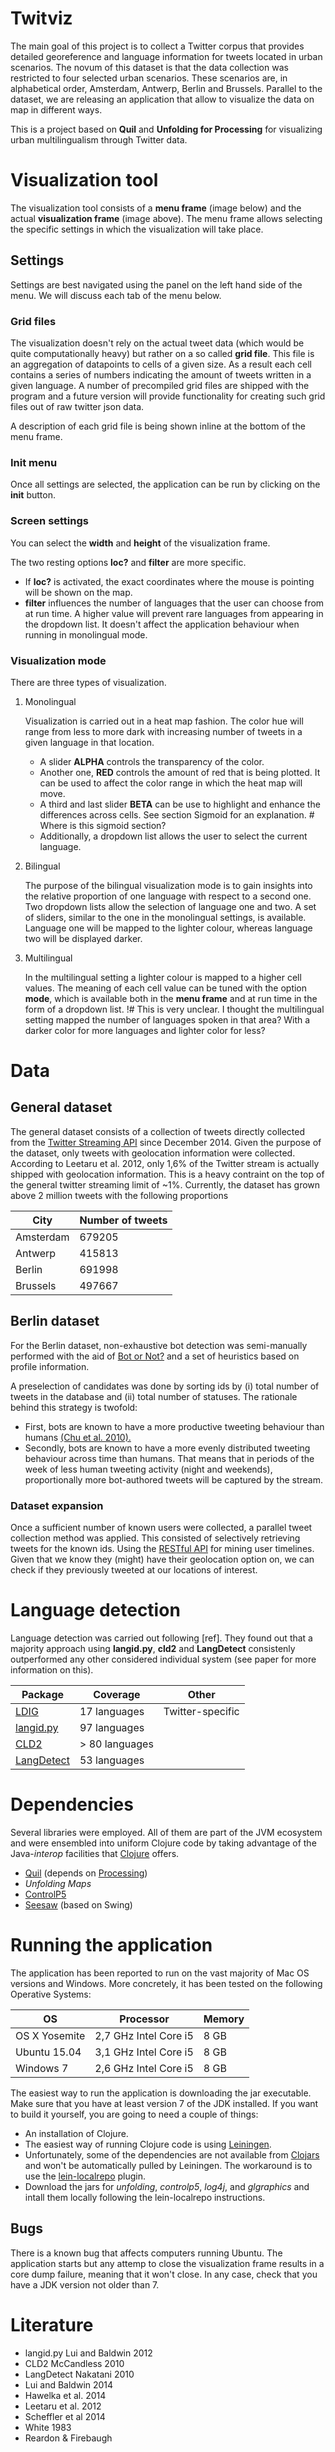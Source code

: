
* Twitviz
# Find different name

The main goal of this project is to collect a Twitter corpus that provides detailed georeference and language information for tweets located in urban scenarios.
The novum of this dataset is that the data collection was restricted to four selected urban scenarios. These scenarios are, in alphabetical order, Amsterdam, Antwerp, Berlin and Brussels.
Parallel to the dataset, we are releasing an application that allow to visualize the data on map in different ways.
# Is the data really the main goal? Shouldn't we have multiple goals? (data / visualisation / ... )
# We aren't even sharing the data. I thought the goal was to check if Twitter is a good representation of the diversity of language use in cities.

This is a project based on *Quil* and *Unfolding for Processing* for visualizing urban multilingualism through Twitter data. 

* Visualization tool

[[./img/antwerp.png]]

The visualization tool consists of a *menu frame* (image below) and the actual *visualization frame* (image above).
The menu frame allows selecting the specific settings in which the visualization will take place.

** Settings

Settings are best navigated using the panel on the left hand side of the menu. We will discuss each tab of the menu below.

[[./img/init_menu.png]]

*** Grid files
The visualization doesn't rely on the actual tweet data (which would be quite computationally heavy) but rather on 
a so called *grid file*. This file is an aggregation of datapoints to cells of a given size. As a result each cell
contains a series of numbers indicating the amount of tweets written in a given language.
A number of precompiled grid files are shipped with the program and a future version will provide functionality
for creating such grid files out of raw twitter json data.

A description of each grid file is being shown inline at the bottom of the menu frame.

*** Init menu

Once all settings are selected, the application can be run by clicking on the *init* button.

*** Screen settings

You can select the *width* and *height* of the visualization frame. 

The two resting options *loc?* and *filter* are more specific.
- If *loc?* is activated, the exact coordinates where the mouse is pointing will be shown on the map.
- *filter* influences the number of languages that the user can choose from at run time. A higher value will prevent rare languages from appearing in the dropdown list. It doesn't affect the application behaviour when running in monolingual mode.

*** Visualization mode
There are three types of visualization.

[[./img/berlin.png]]

**** Monolingual
     
Visualization is carried out in a heat map fashion. The color hue will range from less to more dark with increasing number of tweets in a given language in that location.
- A slider *ALPHA* controls the transparency of the color.
- Another one, *RED* controls the amount of red that is being plotted. It can be used to affect the color range in which the heat map will move.
- A third and last slider *BETA* can be use to highlight and enhance the differences across cells. See section Sigmoid for an explanation. # Where is this sigmoid section?
- Additionally, a dropdown list allows the user to select the current language.

**** Bilingual

The purpose of the bilingual visualization mode is to gain insights into the relative proportion of one language
with respect to a second one.
Two dropdown lists allow the selection of language one and two.
A set of sliders, similar to the one in the monolingual settings, is available.
Language one will be mapped to the lighter colour, whereas language two will be displayed darker.

**** Multilingual

In the multilingual setting a lighter colour is mapped to a higher cell values.
The meaning of each cell value can be tuned with the option *mode*, which is available 
both in the *menu frame* and at run time in the form of a dropdown list.
!# This is very unclear. I thought the multilingual setting mapped the number of languages spoken in that area? With a darker color for more languages and lighter color for less?

* Data

** General dataset

The general dataset consists of a collection of tweets directly collected from the [[https://dev.twitter.com/streaming/overview][Twitter Streaming API]] since December 2014.
Given the purpose of the dataset, only tweets with geolocation information were collected.
According to Leetaru et al. 2012, only 1,6% of the Twitter stream is actually shipped with geolocation information.
This is a heavy contraint on the top of the general twitter streaming limit of ~1%.
Currently, the dataset has grown above 2 million tweets with the following proportions

| City      | Number of tweets |
|-----------+------------------|
| Amsterdam |           679205 |
| Antwerp   |           415813 |
| Berlin    |           691998 |
| Brussels  |           497667 |

** Berlin dataset

For the Berlin dataset, non-exhaustive bot detection was semi-manually performed with the aid of [[http://truthy.indiana.edu/botornot/][Bot or Not?]] and a set of heuristics based on profile information.
# Why only for the Berlin dataset? And why does only the Berlin dataset have a separate section?
A preselection of candidates was done by sorting ids by (i) total number of tweets in the database and (ii) total number of statuses.
The rationale behind this strategy is twofold:
- First, bots are known to have a more productive tweeting behaviour than humans [[http://delivery.acm.org/10.1145/1930000/1920265/p21-chu.pdf?ip=146.175.5.198&id=1920265&acc=ACTIVE%20SERVICE&key=D7FC43CABE88BEAA%2EE1DEF47A6C0527C4%2E4D4702B0C3E38B35%2E4D4702B0C3E38B35&CFID=517147308&CFTOKEN=29245406&__acm__=1433514639_03e1ac45f70c85b1fa352c6ff0acd697][(Chu et al. 2010).]] 
- Secondly, bots are known to have a more evenly distributed tweeting behaviour across time than humans.
  That means that in periods of the week of less human tweeting activity (night and weekends), proportionally more
  bot-authored tweets will be captured by the stream.
# Also, a dataset extracted from the [[https://www.statistik-berlin-brandenburg.de/regionales/regionalstatistiken/regionalstatistiken.asp][Berlin register data]] was

*** Dataset expansion

Once a sufficient number of known users were collected, a parallel tweet collection method was applied.
This consisted of selectively retrieving tweets for the known ids. Using the [[https://dev.twitter.com/rest/reference/get/statuses/user_timeline][RESTful API]] for mining user timelines. Given that we know they (might) have their geolocation option on, we can check if they previously tweeted at our locations of interest.

* Language detection

Language detection was carried out following [ref]. They found out that a majority approach using *langid.py*, *cld2* and *LangDetect* consistenly outperformed any other considered individual system (see paper for more information on this).

| Package    | Coverage       | Other            |
|------------+----------------+------------------|
| [[https://github.com/shuyo/ldig][LDIG]]       | 17 languages   | Twitter-specific |
| [[https://github.com/saffsd/langid.py][langid.py]]  | 97 languages   |                  |
| [[https://code.google.com/p/cld2/][CLD2]]       | > 80 languages |                  |
| [[https://code.google.com/p/language-detection/][LangDetect]] | 53 languages   |                  |

* Dependencies

Several libraries were employed. All of them are part of the JVM ecosystem and were ensembled into uniform Clojure code
by taking advantage of the Java-[[clojure.org/java_interop][interop]] facilities that [[http://clojure.org/][Clojure]] offers.

- [[http://quil.info][Quil]] (depends on [[https://processing.org][Processing]])
- [[unfoldingmaps.org][Unfolding Maps]]
- [[http://www.sojamo.de/libraries/controlP5/][ControlP5]]
- [[https://github.com/daveray/seesaw][Seesaw]] (based on Swing)

* Running the application

The application has been reported to run on the vast majority of Mac OS versions and Windows.
More concretely, it has been tested on the following Operative Systems:

| OS            | Processor             | Memory |
|---------------+-----------------------+--------|
| OS X Yosemite | 2,7 GHz Intel Core i5 | 8 GB   |
| Ubuntu 15.04  | 3,1 GHz Intel Core i5 | 8 GB   |
| Windows 7     | 2,6 GHz Intel Core i5 | 8 GB   |

The easiest way to run the application is downloading the jar executable. Make sure that you have at least version 7 of the JDK installed.
If you want to build it yourself, you are going to need a couple of things:
- An installation of Clojure.
- The easiest way of running Clojure code is using [[http://leiningen.org][Leiningen]].
- Unfortunately, some of the dependencies are not available from [[http://clojars.org][Clojars]] and won't be automatically pulled by Leiningen. The workaround is to use the [[https://github.com/kumarshantanu/lein-localrepo][lein-localrepo]] plugin.
- Download the jars for /unfolding/, /controlp5/, /log4j/, and /glgraphics/ and intall them locally following the lein-localrepo instructions.

** Bugs

There is a known bug that affects computers running Ubuntu. The application starts but any attemp to close the
visualization frame results in a core dump failure, meaning that it won't close. In any case, check that
you have a JDK version not older than 7.

* Literature

- langid.py Lui and Baldwin 2012
- CLD2 McCandless 2010
- LangDetect Nakatani 2010
- Lui and Baldwin 2014
- Hawelka et al. 2014
- Leetaru et al. 2012
- Scheffler et al 2014
- White 1983
- Reardon & Firebaugh 

* License

Copyright © 2015 Enrique Manjavacas

Distributed under the Eclipse Public License - Version 1.0.
https://www.eclipse.org/legal/epl-v10.html 
